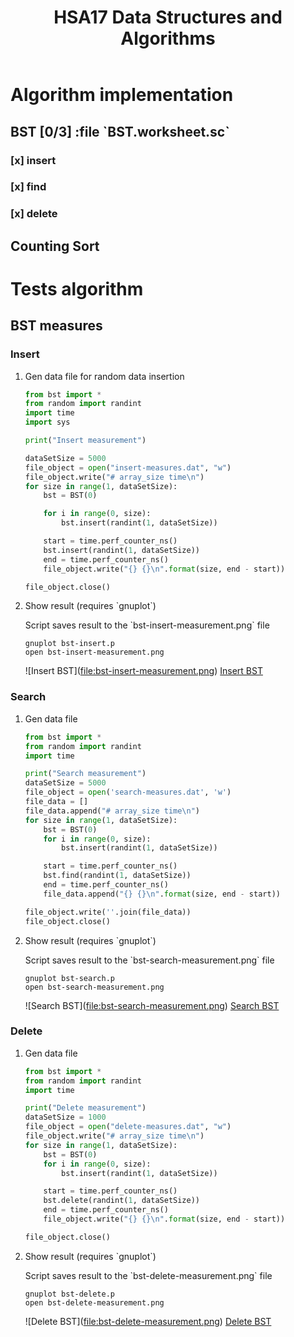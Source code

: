 #+TITLE: HSA17 Data Structures and Algorithms

* Algorithm implementation
** BST [0/3] :file `BST.worksheet.sc`
*** [x] insert
*** [x] find
*** [x] delete

** Counting Sort
* Tests algorithm
** BST measures

*** Insert

**** Gen data file for random data insertion

#+begin_src python :results output
from bst import *
from random import randint
import time
import sys

print("Insert measurement")

dataSetSize = 5000
file_object = open("insert-measures.dat", "w")
file_object.write("# array_size time\n")
for size in range(1, dataSetSize):
    bst = BST(0)

    for i in range(0, size):
        bst.insert(randint(1, dataSetSize))

    start = time.perf_counter_ns()
    bst.insert(randint(1, dataSetSize))
    end = time.perf_counter_ns()
    file_object.write("{} {}\n".format(size, end - start))

file_object.close()
#+end_src

#+RESULTS:
: Insert measurement

**** Show result (requires `gnuplot`)
Script saves result to the `bst-insert-measurement.png` file

#+begin_src shell
gnuplot bst-insert.p
open bst-insert-measurement.png
#+end_src

#+RESULTS:

![Insert BST](file:bst-insert-measurement.png)
[[file:bst-insert-measurement.png][Insert BST]]

*** Search
**** Gen data file

#+begin_src python :results output
from bst import *
from random import randint
import time

print("Search measurement")
dataSetSize = 5000
file_object = open('search-measures.dat', 'w')
file_data = []
file_data.append("# array_size time\n")
for size in range(1, dataSetSize):
    bst = BST(0)
    for i in range(0, size):
        bst.insert(randint(1, dataSetSize))

    start = time.perf_counter_ns()
    bst.find(randint(1, dataSetSize))
    end = time.perf_counter_ns()
    file_data.append("{} {}\n".format(size, end - start))

file_object.write(''.join(file_data))
file_object.close()

#+end_src

#+RESULTS:
: Search measurement

**** Show result (requires `gnuplot`)
Script saves result to the `bst-search-measurement.png` file

#+begin_src shell
gnuplot bst-search.p
open bst-search-measurement.png
#+end_src

#+RESULTS:

![Search BST](file:bst-search-measurement.png)
[[file:bst-search-measurement.png][Search BST]]

*** Delete
**** Gen data file

#+begin_src python :results output
from bst import *
from random import randint
import time

print("Delete measurement")
dataSetSize = 1000
file_object = open("delete-measures.dat", "w")
file_object.write("# array_size time\n")
for size in range(1, dataSetSize):
    bst = BST(0)
    for i in range(0, size):
        bst.insert(randint(1, dataSetSize))

    start = time.perf_counter_ns()
    bst.delete(randint(1, dataSetSize))
    end = time.perf_counter_ns()
    file_object.write("{} {}\n".format(size, end - start))

file_object.close()
#+end_src

#+RESULTS:
: Delete measurement

**** Show result (requires `gnuplot`)
Script saves result to the `bst-delete-measurement.png` file

#+begin_src shell
gnuplot bst-delete.p
open bst-delete-measurement.png
#+end_src

#+RESULTS:

![Delete BST](file:bst-delete-measurement.png)
[[file:bst-delete-measurement.png][Delete BST]]
